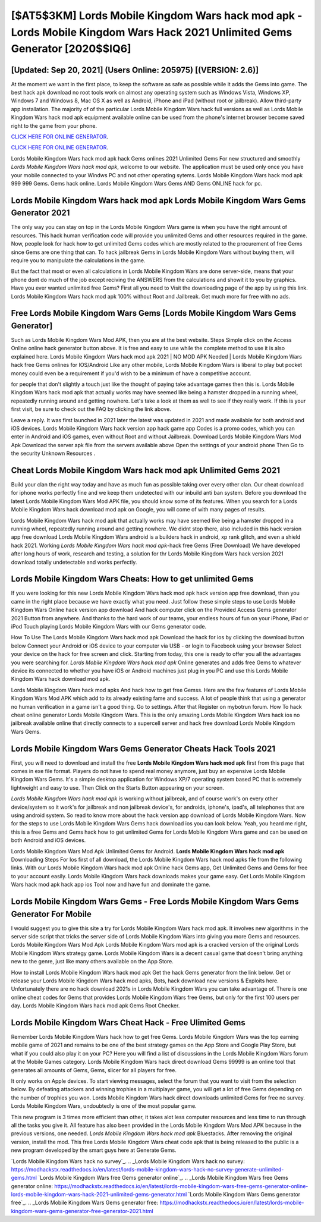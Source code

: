 [$AT5$3KM] Lords Mobile Kingdom Wars hack mod apk -Lords Mobile Kingdom Wars Hack 2021 Unlimited Gems Generator [2020$$IQ6]
=========

[Updated: Sep 20, 2021] (Users Online: 205975) [(VERSION: 2.6)]
---------

At the moment we want in the first place, to keep the software as safe as possible while it adds the Gems into game. The best hack apk download no root tools work on almost any operating system such as Windows Vista, Windows XP, Windows 7 and Windows 8, Mac OS X as well as Android, iPhone and iPad (without root or jailbreak). Allow third-party app installation.  The majority of of the particular Lords Mobile Kingdom Wars hack full versions as well as Lords Mobile Kingdom Wars hack mod apk equipment available online can be used from the phone's internet browser become saved right to the game from your phone.

`CLICK HERE FOR ONLINE GENERATOR`_.

.. _CLICK HERE FOR ONLINE GENERATOR: http://clouddld.xyz/29bc6a7

`CLICK HERE FOR ONLINE GENERATOR`_.

.. _CLICK HERE FOR ONLINE GENERATOR: http://clouddld.xyz/29bc6a7

Lords Mobile Kingdom Wars hack mod apk hack Gems onlines 2021 Unlimited Gems For new structured and smoothly *Lords Mobile Kingdom Wars hack mod apk*, welcome to our website.  The application must be used only once you have your mobile connected to your Windws PC and not other operating sytems.  Lords Mobile Kingdom Wars hack mod apk 999 999 Gems.  Gems hack online.   Lords Mobile Kingdom Wars Gems AND Gems ONLINE hack for pc.

Lords Mobile Kingdom Wars hack mod apk Lords Mobile Kingdom Wars Gems Generator 2021
---------

The only way you can stay on top in the Lords Mobile Kingdom Wars game is when you have the right amount of resources.  This hack human verification code will provide you unlimited Gems and other resources required in the game.  Now, people look for hack how to get unlimited Gems codes which are mostly related to the procurement of free Gems since Gems are one thing that can. To hack jailbreak Gems in Lords Mobile Kingdom Wars without buying them, will require you to manipulate the calculations in the game.

But the fact that most or even all calculations in Lords Mobile Kingdom Wars are done server-side, means that your phone dont do much of the job except reciving the ANSWERS from the calculations and showit it to you by graphics. Have you ever wanted unlimited free Gems?  First all you need to Visit the downloading page of the app by using this link.  Lords Mobile Kingdom Wars hack mod apk 100% without Root and Jailbreak. Get much more for free with no ads.


Free Lords Mobile Kingdom Wars Gems [Lords Mobile Kingdom Wars Gems Generator]
---------

Such as Lords Mobile Kingdom Wars Mod APK, then you are at the best website.  Steps Simple click on the Access Online online hack generator button above.  It is free and easy to use while the complete method to use it is also explained here.  Lords Mobile Kingdom Wars hack mod apk 2021 | NO MOD APK Needed | Lords Mobile Kingdom Wars hack free Gems onlines for IOS/Android Like any other mobile, Lords Mobile Kingdom Wars is liberal to play but pocket money could even be a requirement if you'd wish to be a minimum of have a competitive account.

for people that don't slightly a touch just like the thought of paying take advantage games then this is. Lords Mobile Kingdom Wars hack mod apk that actually works may have seemed like being a hamster dropped in a running wheel, repeatedly running around and getting nowhere.  Let's take a look at them as well to see if they really work.  If this is your first visit, be sure to check out the FAQ by clicking the link above.

Leave a reply.  It was first launched in 2021 later the latest was updated in 2021 and made available for both android and iOS devices. Lords Mobile Kingdom Wars hack version app hack game app Codes is a promo codes, which you can enter in Android and iOS games, even without Root and without Jailbreak.  Download Lords Mobile Kingdom Wars Mod Apk Download the server apk file from the servers available above Open the settings of your android phone Then Go to the security Unknown Resources .

Cheat Lords Mobile Kingdom Wars hack mod apk Unlimited Gems 2021
---------

Build your clan the right way today and have as much fun as possible taking over every other clan. Our cheat download for iphone works perfectly fine and we keep them undetected with our inbuild anti ban system.  Before you download the latest Lords Mobile Kingdom Wars Mod APK file, you should know some of its features.  When you search for a Lords Mobile Kingdom Wars hack download mod apk on Google, you will come of with many pages of results.

Lords Mobile Kingdom Wars hack mod apk that actually works may have seemed like being a hamster dropped in a running wheel, repeatedly running around and getting nowhere.  We didnt stop there, also included in this hack version app free download Lords Mobile Kingdom Wars android is a builders hack in android, xp rank glitch, and even a shield hack 2021.  Working *Lords Mobile Kingdom Wars hack mod apk*-hack free Gems (Free Download) We have developed after long hours of work, research and testing, a solution for thr Lords Mobile Kingdom Wars hack version 2021 download totally undetectable and works perfectly.

Lords Mobile Kingdom Wars Cheats: How to get unlimited Gems
---------

If you were looking for this new Lords Mobile Kingdom Wars hack mod apk hack version app free download, than you came in the right place because we have exactly what you need.  Just follow these simple steps to use Lords Mobile Kingdom Wars Online hack version app download And hack computer click on the Provided Access Gems generator 2021 Button from anywhere.  And thanks to the hard work of our teams, your endless hours of fun on your iPhone, iPad or iPod Touch playing Lords Mobile Kingdom Wars with our Gems generator code.

How To Use The Lords Mobile Kingdom Wars hack mod apk Download the hack for ios by clicking the download button below Connect your Android or iOS device to your computer via USB - or login to Facebook using your browser Select your device on the hack for free screen and click. Starting from today, this one is ready to offer you all the advantages you were searching for.  *Lords Mobile Kingdom Wars hack mod apk* Online generates and adds free Gems to whatever device its connected to whether you have iOS or Android machines just plug in you PC and use this Lords Mobile Kingdom Wars hack download mod apk.

Lords Mobile Kingdom Wars hack mod apks And hack how to get free Gemss.  Here are the few features of Lords Mobile Kingdom Wars Mod APK which add to its already existing fame and success.  A lot of people think that using a generator no human verification in a game isn't a good thing.  Go to settings.  After that Register on mybotrun forum.  How To hack cheat online generator Lords Mobile Kingdom Wars.  This is the only amazing Lords Mobile Kingdom Wars hack ios no jailbreak available online that directly connects to a supercell server and hack free download Lords Mobile Kingdom Wars Gems.

Lords Mobile Kingdom Wars Gems Generator Cheats Hack Tools 2021
---------

First, you will need to download and install the free **Lords Mobile Kingdom Wars hack mod apk** first from this page that comes in exe file format. Players do not have to spend real money anymore, just buy an expensive Lords Mobile Kingdom Wars Gems.  It's a simple desktop application for Windows XP/7 operating system based PC that is extremely lightweight and easy to use.  Then Click on the Starts Button appearing on your screen.

*Lords Mobile Kingdom Wars hack mod apk* is working without jailbreak, and of course work's on every other device/system so it work's for jailbreak and non jailbreak device's, for androids, iphone's, ipad's, all telephones that are using android system. So read to know more about the hack version app download of Lords Mobile Kingdom Wars.  Now for the steps to use Lords Mobile Kingdom Wars Gems hack download ios you can look below.  Yeah, you heard me right, this is a free Gems and Gems hack how to get unlimited Gems for ‎Lords Mobile Kingdom Wars game and can be used on both Android and iOS devices.

Lords Mobile Kingdom Wars Mod Apk Unlimited Gems for Android.  **Lords Mobile Kingdom Wars hack mod apk** Downloading Steps For Ios first of all download, the Lords Mobile Kingdom Wars hack mod apks file from the following links.  With our Lords Mobile Kingdom Wars hack mod apk Online hack Gems app, Get Unlimited Gems and Gems for free to your account easily. Lords Mobile Kingdom Wars hack downloads makes your game easy.  Get Lords Mobile Kingdom Wars hack mod apk hack app ios Tool now and have fun and dominate the game.

Lords Mobile Kingdom Wars Gems - Free Lords Mobile Kingdom Wars Gems Generator For Mobile
---------

I would suggest you to give this site a try for Lords Mobile Kingdom Wars hack mod apk.  It involves new algorithms in the server side script that tricks the server side of Lords Mobile Kingdom Wars into giving you more Gems and resources. Lords Mobile Kingdom Wars Mod Apk Lords Mobile Kingdom Wars mod apk is a cracked version of the original Lords Mobile Kingdom Wars strategy game.  Lords Mobile Kingdom Wars is a decent casual game that doesn't bring anything new to the genre, just like many others available on the App Store.

How to install Lords Mobile Kingdom Wars hack mod apk Get the hack Gems generator from the link below.  Get or release your Lords Mobile Kingdom Wars hack mod apks, Bots, hack download new versions & Exploits here.  Unfortunately there are no hack download 2021s in Lords Mobile Kingdom Wars you can take advantage of.  There is one online cheat codes for Gems that provides Lords Mobile Kingdom Wars free Gems, but only for the first 100 users per day.  Lords Mobile Kingdom Wars hack mod apk Gems Root Checker.

Lords Mobile Kingdom Wars Cheat Hack - Free Ulimited Gems
---------

Remember Lords Mobile Kingdom Wars hack how to get free Gems.  Lords Mobile Kingdom Wars was the top earning mobile game of 2021 and remains to be one of the best strategy games on the App Store and Google Play Store, but what if you could also play it on your PC? Here you will find a list of discussions in the Lords Mobile Kingdom Wars forum at the Mobile Games category.  Lords Mobile Kingdom Wars hack direct download Gems 99999 is an online tool that generates all amounts of Gems, Gems, slicer for all players for free.

It only works on Apple devices. To start viewing messages, select the forum that you want to visit from the selection below. By defeating attackers and winning trophies in a multiplayer game, you will get a lot of free Gems depending on the number of trophies you won. Lords Mobile Kingdom Wars hack direct downloads unlimited Gems for free no survey.  Lords Mobile Kingdom Wars, undoubtedly is one of the most popular game.

This new program is 3 times more efficient than other, it takes alot less computer resources and less time to run through all the tasks you give it. All feature has also been provided in the Lords Mobile Kingdom Wars Mod APK because in the previous versions, one needed. *Lords Mobile Kingdom Wars hack mod apk* Bluestacks. After removing the original version, install the mod. This free Lords Mobile Kingdom Wars cheat code apk that is being released to the public is a new program developed by the smart guys here at Generate Gems.

`Lords Mobile Kingdom Wars hack no survey`_.
.. _Lords Mobile Kingdom Wars hack no survey: https://modhackstx.readthedocs.io/en/latest/lords-mobile-kingdom-wars-hack-no-survey-generate-unlimited-gems.html
`Lords Mobile Kingdom Wars free Gems generator online`_.
.. _Lords Mobile Kingdom Wars free Gems generator online: https://modhackstx.readthedocs.io/en/latest/lords-mobile-kingdom-wars-free-gems-generator-online-lords-mobile-kingdom-wars-hack-2021-unlimited-gems-generator.html
`Lords Mobile Kingdom Wars Gems generator free`_.
.. _Lords Mobile Kingdom Wars Gems generator free: https://modhackstx.readthedocs.io/en/latest/lords-mobile-kingdom-wars-gems-generator-free-generator-2021.html